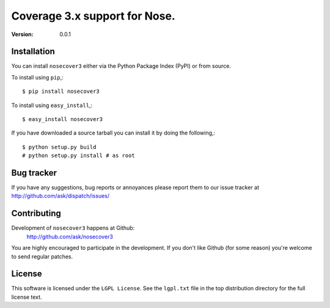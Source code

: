 ================================
 Coverage 3.x support for Nose.
================================

:Version: 0.0.1


Installation
============

You can install ``nosecover3`` either via the Python Package Index (PyPI)
or from source.

To install using ``pip``,::

    $ pip install nosecover3


To install using ``easy_install``,::

    $ easy_install nosecover3


If you have downloaded a source tarball you can install it
by doing the following,::

    $ python setup.py build
    # python setup.py install # as root

Bug tracker
===========

If you have any suggestions, bug reports or annoyances please report them
to our issue tracker at http://github.com/ask/dispatch/issues/

Contributing
============

Development of ``nosecover3`` happens at Github:
    http://github.com/ask/nosecover3

You are highly encouraged to participate in the development. If you don't
like Github (for some reason) you're welcome to send regular patches.

License
=======

This software is licensed under the ``LGPL License``. See the ``lgpl.txt``
file in the top distribution directory for the full license text.
